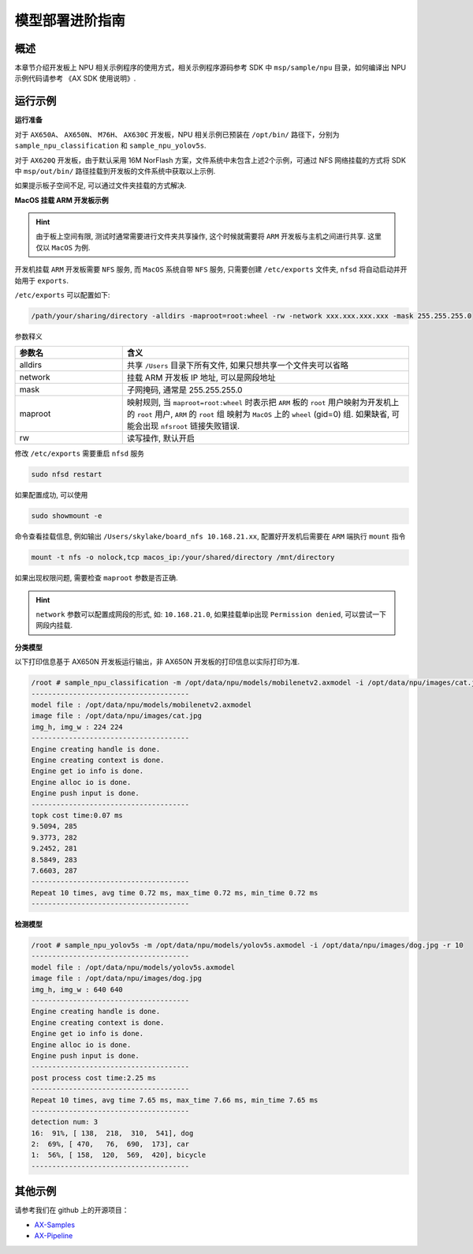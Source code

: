 .. _model_deploy_advanced:

=========================
模型部署进阶指南
=========================

--------------------
概述
--------------------

本章节介绍开发板上 NPU 相关示例程序的使用方式，相关示例程序源码参考 SDK 中 ``msp/sample/npu`` 目录，如何编译出 NPU 示例代码请参考 《AX SDK 使用说明》.

--------------------
运行示例
--------------------

**运行准备**

对于 ``AX650A``、 ``AX650N``、 ``M76H``、 ``AX630C`` 开发板，NPU 相关示例已预装在 ``/opt/bin/`` 路径下，分别为 ``sample_npu_classification`` 和 ``sample_npu_yolov5s``.

对于 ``AX620Q`` 开发板，由于默认采用 16M NorFlash 方案，文件系统中未包含上述2个示例，可通过 NFS 网络挂载的方式将 SDK 中 ``msp/out/bin/`` 路径挂载到开发板的文件系统中获取以上示例.

如果提示板子空间不足, 可以通过文件夹挂载的方式解决.

**MacOS 挂载 ARM 开发板示例**

.. hint::

    由于板上空间有限, 测试时通常需要进行文件夹共享操作, 这个时候就需要将 ``ARM`` 开发板与主机之间进行共享. 这里仅以 ``MacOS`` 为例.

开发机挂载 ``ARM`` 开发板需要 ``NFS`` 服务, 而 ``MacOS`` 系统自带 ``NFS`` 服务, 只需要创建 ``/etc/exports`` 文件夹, ``nfsd`` 将自动启动并开始用于 ``exports``.

``/etc/exports`` 可以配置如下:

.. code-block:: shell

    /path/your/sharing/directory -alldirs -maproot=root:wheel -rw -network xxx.xxx.xxx.xxx -mask 255.255.255.0

参数释义

.. list-table::
    :widths: 15 40
    :header-rows: 1

    * - 参数名
      - 含义
    * - alldirs
      - 共享 ``/Users`` 目录下所有文件, 如果只想共享一个文件夹可以省略
    * - network
      - 挂载 ARM 开发板 IP 地址, 可以是网段地址
    * - mask
      - 子网掩码, 通常是 255.255.255.0
    * - maproot
      - 映射规则, 当 ``maproot=root:wheel`` 时表示把 ``ARM`` 板的 ``root`` 用户映射为开发机上的 ``root`` 用户, ``ARM`` 的 ``root`` 组 映射为 ``MacOS`` 上的 ``wheel`` (gid=0) 组. 
        如果缺省, 可能会出现 ``nfsroot`` 链接失败错误.
    * - rw
      - 读写操作, 默认开启

修改 ``/etc/exports`` 需要重启 ``nfsd`` 服务

.. code-block:: bash

    sudo nfsd restart

如果配置成功, 可以使用

.. code-block:: bash

    sudo showmount -e
 
命令查看挂载信息, 例如输出 ``/Users/skylake/board_nfs 10.168.21.xx``, 配置好开发机后需要在 ``ARM`` 端执行 ``mount`` 指令

.. code-block:: bash

    mount -t nfs -o nolock,tcp macos_ip:/your/shared/directory /mnt/directory

如果出现权限问题, 需要检查 ``maproot`` 参数是否正确.

.. hint::

    ``network`` 参数可以配置成网段的形式, 如: ``10.168.21.0``, 如果挂载单ip出现 ``Permission denied``, 可以尝试一下网段内挂载.

**分类模型**

以下打印信息基于 AX650N 开发板运行输出，非 AX650N 开发板的打印信息以实际打印为准.

.. code-block:: bash

    /root # sample_npu_classification -m /opt/data/npu/models/mobilenetv2.axmodel -i /opt/data/npu/images/cat.jpg -r 10
    --------------------------------------
    model file : /opt/data/npu/models/mobilenetv2.axmodel
    image file : /opt/data/npu/images/cat.jpg
    img_h, img_w : 224 224
    --------------------------------------
    Engine creating handle is done.
    Engine creating context is done.
    Engine get io info is done.
    Engine alloc io is done.
    Engine push input is done.
    --------------------------------------
    topk cost time:0.07 ms
    9.5094, 285
    9.3773, 282
    9.2452, 281
    8.5849, 283
    7.6603, 287
    --------------------------------------
    Repeat 10 times, avg time 0.72 ms, max_time 0.72 ms, min_time 0.72 ms
    --------------------------------------

**检测模型**

.. code-block:: bash

    /root # sample_npu_yolov5s -m /opt/data/npu/models/yolov5s.axmodel -i /opt/data/npu/images/dog.jpg -r 10
    --------------------------------------
    model file : /opt/data/npu/models/yolov5s.axmodel
    image file : /opt/data/npu/images/dog.jpg
    img_h, img_w : 640 640
    --------------------------------------
    Engine creating handle is done.
    Engine creating context is done.
    Engine get io info is done.
    Engine alloc io is done.
    Engine push input is done.
    --------------------------------------
    post process cost time:2.25 ms
    --------------------------------------
    Repeat 10 times, avg time 7.65 ms, max_time 7.66 ms, min_time 7.65 ms
    --------------------------------------
    detection num: 3
    16:  91%, [ 138,  218,  310,  541], dog
    2:  69%, [ 470,   76,  690,  173], car
    1:  56%, [ 158,  120,  569,  420], bicycle
    --------------------------------------

--------------------
其他示例
--------------------

请参考我们在 github 上的开源项目：

- `AX-Samples <https://github.com/AXERA-TECH/ax-samples>`_
- `AX-Pipeline <https://github.com/AXERA-TECH/ax-pipeline>`_
